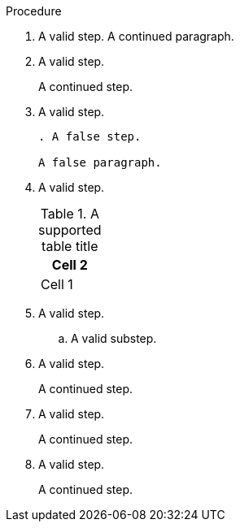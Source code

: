 // Valid lines in a procedure:
:_mod-docs-content-type: PROCEDURE

.Procedure

. A valid step.
A continued paragraph.

. A valid step.
+
A continued step.

. A valid step.
+
[source,asciidoc]
----
. A false step.

A false paragraph.
----

. A valid step.
+
[table]
.A supported table title
|=====
|Cell 2

|Cell 1
|=====

. A valid step.

.. A valid substep.

. A valid step.
+

A continued step.

. A valid step.

+
A continued step.

. A valid step.

+

A continued step.
